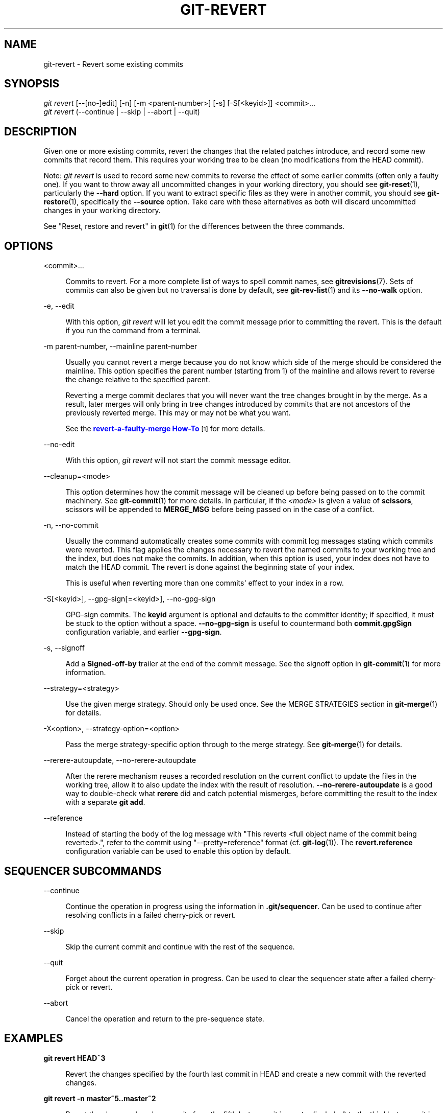 '\" t
.\"     Title: git-revert
.\"    Author: [FIXME: author] [see http://www.docbook.org/tdg5/en/html/author]
.\" Generator: DocBook XSL Stylesheets v1.79.2 <http://docbook.sf.net/>
.\"      Date: 2023-10-15
.\"    Manual: Git Manual
.\"    Source: Git 2.42.0.windows.2.7.g00d549773a
.\"  Language: English
.\"
.TH "GIT\-REVERT" "1" "2023\-10\-15" "Git 2\&.42\&.0\&.windows\&.2\&" "Git Manual"
.\" -----------------------------------------------------------------
.\" * Define some portability stuff
.\" -----------------------------------------------------------------
.\" ~~~~~~~~~~~~~~~~~~~~~~~~~~~~~~~~~~~~~~~~~~~~~~~~~~~~~~~~~~~~~~~~~
.\" http://bugs.debian.org/507673
.\" http://lists.gnu.org/archive/html/groff/2009-02/msg00013.html
.\" ~~~~~~~~~~~~~~~~~~~~~~~~~~~~~~~~~~~~~~~~~~~~~~~~~~~~~~~~~~~~~~~~~
.ie \n(.g .ds Aq \(aq
.el       .ds Aq '
.\" -----------------------------------------------------------------
.\" * set default formatting
.\" -----------------------------------------------------------------
.\" disable hyphenation
.nh
.\" disable justification (adjust text to left margin only)
.ad l
.\" -----------------------------------------------------------------
.\" * MAIN CONTENT STARTS HERE *
.\" -----------------------------------------------------------------


.SH "NAME"
git-revert \- Revert some existing commits
.SH "SYNOPSIS"

.sp
.nf
\fIgit revert\fR [\-\-[no\-]edit] [\-n] [\-m <parent\-number>] [\-s] [\-S[<keyid>]] <commit>\&...
\fIgit revert\fR (\-\-continue | \-\-skip | \-\-abort | \-\-quit)
.fi
.sp


.SH "DESCRIPTION"

.sp
Given one or more existing commits, revert the changes that the related patches introduce, and record some new commits that record them\&. This requires your working tree to be clean (no modifications from the HEAD commit)\&.
.sp
Note: \fIgit revert\fR is used to record some new commits to reverse the effect of some earlier commits (often only a faulty one)\&. If you want to throw away all uncommitted changes in your working directory, you should see \fBgit-reset\fR(1), particularly the \fB\-\-hard\fR option\&. If you want to extract specific files as they were in another commit, you should see \fBgit-restore\fR(1), specifically the \fB\-\-source\fR option\&. Take care with these alternatives as both will discard uncommitted changes in your working directory\&.
.sp
See "Reset, restore and revert" in \fBgit\fR(1) for the differences between the three commands\&.

.SH "OPTIONS"



.PP
<commit>\&...
.RS 4



Commits to revert\&. For a more complete list of ways to spell commit names, see
\fBgitrevisions\fR(7)\&. Sets of commits can also be given but no traversal is done by default, see
\fBgit-rev-list\fR(1)
and its
\fB\-\-no\-walk\fR
option\&.

.RE
.PP
\-e, \-\-edit
.RS 4




With this option,
\fIgit revert\fR
will let you edit the commit message prior to committing the revert\&. This is the default if you run the command from a terminal\&.

.RE
.PP
\-m parent\-number, \-\-mainline parent\-number
.RS 4




Usually you cannot revert a merge because you do not know which side of the merge should be considered the mainline\&. This option specifies the parent number (starting from 1) of the mainline and allows revert to reverse the change relative to the specified parent\&.
.sp

Reverting a merge commit declares that you will never want the tree changes brought in by the merge\&. As a result, later merges will only bring in tree changes introduced by commits that are not ancestors of the previously reverted merge\&. This may or may not be what you want\&.
.sp

See the
\m[blue]\fBrevert\-a\-faulty\-merge How\-To\fR\m[]\&\s-2\u[1]\d\s+2
for more details\&.

.RE
.PP
\-\-no\-edit
.RS 4



With this option,
\fIgit revert\fR
will not start the commit message editor\&.

.RE
.PP
\-\-cleanup=<mode>
.RS 4



This option determines how the commit message will be cleaned up before being passed on to the commit machinery\&. See
\fBgit-commit\fR(1)
for more details\&. In particular, if the
\fI<mode>\fR
is given a value of
\fBscissors\fR, scissors will be appended to
\fBMERGE_MSG\fR
before being passed on in the case of a conflict\&.

.RE
.PP
\-n, \-\-no\-commit
.RS 4




Usually the command automatically creates some commits with commit log messages stating which commits were reverted\&. This flag applies the changes necessary to revert the named commits to your working tree and the index, but does not make the commits\&. In addition, when this option is used, your index does not have to match the HEAD commit\&. The revert is done against the beginning state of your index\&.
.sp

This is useful when reverting more than one commits\*(Aq effect to your index in a row\&.

.RE
.PP
\-S[<keyid>], \-\-gpg\-sign[=<keyid>], \-\-no\-gpg\-sign
.RS 4





GPG\-sign commits\&. The
\fBkeyid\fR
argument is optional and defaults to the committer identity; if specified, it must be stuck to the option without a space\&.
\fB\-\-no\-gpg\-sign\fR
is useful to countermand both
\fBcommit\&.gpgSign\fR
configuration variable, and earlier
\fB\-\-gpg\-sign\fR\&.

.RE
.PP
\-s, \-\-signoff
.RS 4




Add a
\fBSigned\-off\-by\fR
trailer at the end of the commit message\&. See the signoff option in
\fBgit-commit\fR(1)
for more information\&.

.RE
.PP
\-\-strategy=<strategy>
.RS 4



Use the given merge strategy\&. Should only be used once\&. See the MERGE STRATEGIES section in
\fBgit-merge\fR(1)
for details\&.

.RE
.PP
\-X<option>, \-\-strategy\-option=<option>
.RS 4




Pass the merge strategy\-specific option through to the merge strategy\&. See
\fBgit-merge\fR(1)
for details\&.

.RE
.PP
\-\-rerere\-autoupdate, \-\-no\-rerere\-autoupdate
.RS 4




After the rerere mechanism reuses a recorded resolution on the current conflict to update the files in the working tree, allow it to also update the index with the result of resolution\&.
\fB\-\-no\-rerere\-autoupdate\fR
is a good way to double\-check what
\fBrerere\fR
did and catch potential mismerges, before committing the result to the index with a separate
\fBgit add\fR\&.

.RE
.PP
\-\-reference
.RS 4



Instead of starting the body of the log message with "This reverts <full object name of the commit being reverted>\&.", refer to the commit using "\-\-pretty=reference" format (cf\&.
\fBgit-log\fR(1))\&. The
\fBrevert\&.reference\fR
configuration variable can be used to enable this option by default\&.

.RE

.SH "SEQUENCER SUBCOMMANDS"



.PP
\-\-continue
.RS 4



Continue the operation in progress using the information in
\fB\&.git/sequencer\fR\&. Can be used to continue after resolving conflicts in a failed cherry\-pick or revert\&.

.RE
.PP
\-\-skip
.RS 4



Skip the current commit and continue with the rest of the sequence\&.

.RE
.PP
\-\-quit
.RS 4



Forget about the current operation in progress\&. Can be used to clear the sequencer state after a failed cherry\-pick or revert\&.

.RE
.PP
\-\-abort
.RS 4



Cancel the operation and return to the pre\-sequence state\&.

.RE

.SH "EXAMPLES"



.PP
\fBgit revert HEAD~3\fR
.RS 4



Revert the changes specified by the fourth last commit in HEAD and create a new commit with the reverted changes\&.

.RE
.PP
\fBgit revert \-n master~5\&.\&.master~2\fR
.RS 4



Revert the changes done by commits from the fifth last commit in master (included) to the third last commit in master (included), but do not create any commit with the reverted changes\&. The revert only modifies the working tree and the index\&.

.RE

.SH "CONFIGURATION"

.sp
Everything below this line in this section is selectively included from the \fBgit-config\fR(1) documentation\&. The content is the same as what\(cqs found there:


.PP
revert\&.reference
.RS 4



Setting this variable to true makes
\fBgit revert\fR
behave as if the
\fB\-\-reference\fR
option is given\&.

.RE

.SH "SEE ALSO"

.sp
\fBgit-cherry-pick\fR(1)

.SH "GIT"

.sp
Part of the \fBgit\fR(1) suite

.SH "NOTES"
.IP " 1." 4
revert-a-faulty-merge How-To
.RS 4
\%file://../../share/doc/git-doc/howto/revert-a-faulty-merge.html
.RE
